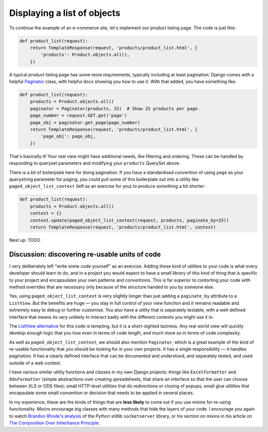 Displaying a list of objects
============================

To continue the example of an e-commerce site, let's implement our product
listing page. The code is just this:

.. code-block:: python

   def product_list(request):
       return TemplateResponse(request, 'products/product_list.html', {
           'products': Product.objects.all(),
       })

A typical product listing page has some more requirements, typically including
at least pagination. Django comes with a helpful `Paginator
<https://docs.djangoproject.com/en/3.0/topics/pagination/#using-paginator-in-a-view-function>`_
class, with helpful docs showing you how to use it. With that added, you have
something like:

.. code-block:: python

   def product_list(request):
       products = Product.objects.all()
       paginator = Paginator(products, 25)  # Show 25 products per page.
       page_number = request.GET.get('page')
       page_obj = paginator.get_page(page_number)
       return TemplateResponse(request, 'products/product_list.html', {
           'page_obj': page_obj,
       })

That's basically it! Your real view might have additional needs, like filtering
and ordering. These can be handled by responding to queryset parameters and
modifying your ``products`` QuerySet above.

There is a bit of boilerplate here for doing pagination. If you have a
standardised convention of using ``page`` as your querystring parameter for
paging, you could pull some of this boilerplate out into a utility like
``paged_object_list_context`` (left as an exercise for you) to produce something
a bit shorter:


.. code-block:: python

   def product_list(request):
       products = Product.objects.all()
       context = {}
       context.update(paged_object_list_context(request, products, paginate_by=25))
       return TemplateResponse(request, 'products/product_list.html', context)


Next up: TODO


Discussion: discovering re-usable units of code
-----------------------------------------------

I very deliberately left “write some code yourself” as an exercise. Adding these
kind of utilities to your code is what every developer should learn to do, and
in a project you would expect to have a small library of this kind of thing that
is specific to your project and encapsulates your own patterns and conventions.
This is far superior to contorting your code with method overrides that are
necessary only because of the structure handed to you by someone else.

Yes, using ``paged_object_list_context`` is very slightly longer than just
adding a ``paginate_by`` attribute to a ``ListView``. But the benefits are huge
— you stay in full control of your view function and it remains readable and
extremely easy to debug or further customise. You also have a utility that is
separately testable, with a well-defined interface that means its very unlikely
to interact badly with the different contexts you might use it in.

The `ListView alternative
<https://docs.djangoproject.com/en/3.0/topics/pagination/#paginating-a-listview>`_
for this code is tempting, but it is a short-sighted laziness. Any real world
view will quickly develop enough logic that you lose even in terms of code
length, and much more so in terms of code complexity.

As well as ``paged_object_list_context``, we should also mention ``Paginator``,
which is a great example of the kind of re-usable functionality that you should
be looking for in your own projects. It has a single responsibility — it handles
pagination. It has a clearly defined interface that can be documented and
understood, and separately tested, and used outside of a web context.

I have various similar utility functions and classes in my own Django projects:
things like ``ExcelFormatter`` and ``OdsFormatter`` (simple abstractions over
creating spreadsheets, that share an interface so that the user can choose
between XLS or ODS files); small HTTP-level utilities that do redirections or
closing of popups; small glue utilities that encapsulate some small convention
or decision that needs to be applied in several places.

In my experience, these are the kinds of things that are **less likely** to come
out if you use mixins for re-using functionality. Mixins encourage big classes
with many methods that hide the layers of your code. I encourage you again to
watch `Brandon Rhode's analysis <https://youtu.be/S0No2zSJmks?t=3116>`_ of the
Python stdlib ``socketserver`` library, or his section on mixins in his article
on `The Composition Over Inheritance Principle
<https://python-patterns.guide/gang-of-four/composition-over-inheritance/#dodge-mixins>`_.


